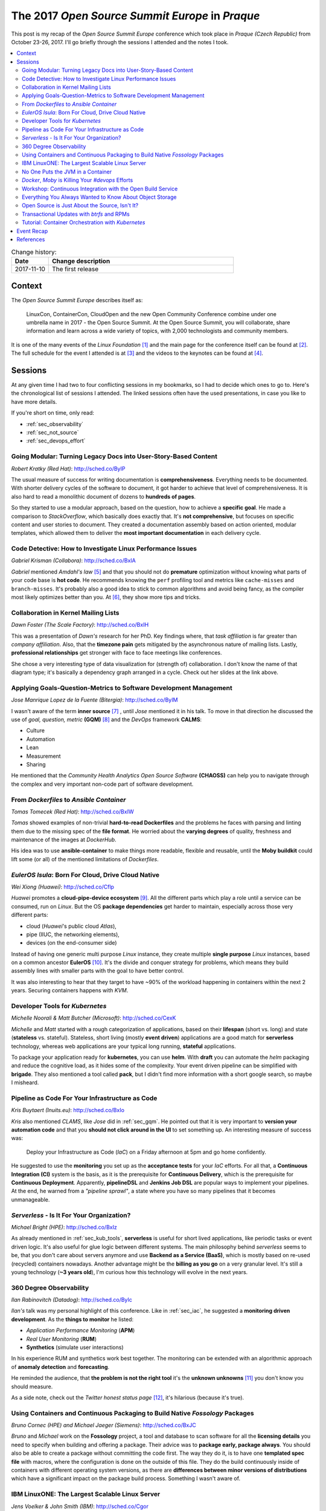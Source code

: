 
.. post:: 10 Nov, 2017
   :category: conferences
   :title: The 2017 Open Source Summit Europe in Praque

.. spelling::
   todo



================================================
The 2017 *Open Source Summit Europe* in *Praque*
================================================



This post is my recap of the *Open Source Summit Europe* conference which
took place in *Praque (Czech Republic)* from October 23-26, 2017. I'll go
briefly through the sessions I attended and the notes I took.



.. contents::
    :local:
    :backlinks: top



.. list-table:: Change history:
   :widths: 1 5
   :header-rows: 1

   * - Date
     - Change description
   * - 2017-11-10
     - The first release



Context
=======

The *Open Source Summit Europe* describes itself as:

    LinuxCon, ContainerCon, CloudOpen and the new Open Community
    Conference combine under one umbrella name in 2017 - the Open
    Source Summit. At the Open Source Summit, you will collaborate,
    share information and learn across a wide variety of topics,
    with 2,000 technologists and community members.

It is one of the many events of the *Linux Foundation* [#lfe]_
and the main page for the conference itself can be found at [#osself]_.
The full schedule for the event I attended is at [#ossesched]_ and the
videos to the keynotes can be found at [#osseyt]_.

.. image:: osse_2017_inspiration_everywhere_Vrh34Wh.JPG
   :height: 250px



Sessions
========

At any given time I had two to four conflicting sessions in my bookmarks,
so I had to decide which ones to go to. Here's the chronological list
of sessions I attended. The linked sessions often have the used presentations,
in case you like to have more details.

If you're short on time, only read:

* :ref:`sec_observability`
* :ref:`sec_not_source`
* :ref:`sec_devops_effort`



Going Modular: Turning Legacy Docs into User-Story-Based Content
----------------------------------------------------------------

*Robert Kratky (Red Hat)*: http://sched.co/ByIP

The usual measure of success for writing documentation is **comprehensiveness**.
Everything needs to be documented. With shorter delivery cycles of the software
to document, it got harder to achieve that level of comprehensiveness. It is
also hard to read a monolithic document of dozens to **hundreds of pages**.

So they started to use a modular approach, based on the question, how to
achieve a **specific goal**. He made a comparison to *StackOverflow*, which
basically does exactly that. It's **not comprehensive**, but focuses on
specific content and user stories to document. They created a documentation
assembly based on action oriented, modular templates, which allowed them to
deliver the **most important documentation** in each delivery cycle.



Code Detective: How to Investigate Linux Performance Issues
-----------------------------------------------------------

*Gabriel Krisman (Collabora)*: http://sched.co/BxIA

*Gabriel* mentioned *Amdahl's law* [#amdahl]_ and that you should not do
**premature** optimization without knowing what parts of your code base
is **hot code**. He recommends knowing the ``perf`` profiling tool and
metrics like ``cache-misses`` and ``branch-misses``. It's probably also
a good idea to stick to common algorithms and avoid being fancy, as the
compiler most likely optimizes better than you. At [#colla]_, they show
more tips and tricks.



Collaboration in Kernel Mailing Lists
-------------------------------------

*Dawn Foster (The Scale Factory)*: http://sched.co/BxIH

This was a presentation of *Dawn's* research for her PhD. Key findings where,
that *task affiliation* is far greater than *company affiliation*. Also,
that the **timezone pain** gets mitigated by the asynchronous nature of mailing
lists. Lastly, **professional relationships** get stronger with face to face
meetings like conferences.

She chose a very interesting type of data visualization for (strength of)
collaboration. I don't know the name of that diagram type; it's basically
a dependency graph arranged in a cycle. Check out her slides at the link
above.



.. _sec_gqm:

Applying Goals-Question-Metrics to Software Development Management
------------------------------------------------------------------

*Jose Manrique Lopez de la Fuente (Bitergia)*: http://sched.co/ByIM

I wasn't aware of the term **inner source** [#inner]_ , until *Jose* mentioned
it in his talk. To move in that direction he discussed the use of
*goal, question, metric* **(GQM)** [#gqm]_ and the *DevOps* framework **CALMS**:

* Culture
* Automation
* Lean
* Measurement
* Sharing

He mentioned that the *Community Health Analytics Open Source Software*
**(CHAOSS)** can help you to navigate through the complex and very important
non-code part of software development.



From *Dockerfiles* to *Ansible Container*
-----------------------------------------

*Tomas Tomecek (Red Hat)*: http://sched.co/BxIW

*Tomas* showed examples of non-trivial **hard-to-read Dockerfiles** and
the problems he faces with parsing and linting them due to the missing
spec of the **file format**. He worried about the **varying degrees** of
quality, freshness and maintenance of the images at *DockerHub*.

His idea was to use **ansible-container** to make things more
readable, flexible and reusable, until the **Moby buildkit** could lift
some (or all) of the mentioned limitations of *Dockerfiles*.



*EulerOS Isula*: Born For Cloud, Drive Cloud Native
---------------------------------------------------

*Wei Xiong (Huawei)*: http://sched.co/Cflp

*Huawei* promotes a **cloud-pipe-device ecosystem** [#cpd]_. All the different
parts which play a role until a service can be consumed, run on *Linux*.
But the OS **package dependencies** get harder to maintain, especially across
those very different parts:

* cloud (*Huawei*'s public cloud *Atlas*),
* pipe (IIUC, the networking elements),
* devices (on the end-consumer side)

Instead of having one generic multi purpose *Linux* instance, they create
multiple **single purpose** *Linux* instances, based on a common ancestor
**EulerOS** [#euler]_. It's the divide and conquer strategy for problems,
which means they build assembly lines with smaller parts with the goal to
have better control.

It was also interesting to hear that they target to have ~90% of the workload
happening in containers within the next 2 years. Securing containers happens
with *KVM*.



.. _sec_kub_tools:

Developer Tools for *Kubernetes*
--------------------------------

*Michelle Noorali & Matt Butcher (Microsoft)*: http://sched.co/CexK

*Michelle* and *Matt* started with a rough categorization of applications,
based on their **lifespan** (short vs. long) and state
(**stateless** vs. stateful). Stateless, short living (mostly **event driven**)
applications are a good match for **serverless** technology, whereas web
applications are your typical long running, **stateful** applications.

To package your application ready for **kubernetes**, you can use **helm**.
With **draft** you can automate the *helm* packaging and reduce the cognitive
load, as it hides some of the complexity. Your event driven pipeline can
be simplified with **brigade**. They also mentioned a tool called **pack**,
but I didn't find more information with a short google search, so maybe
I misheard.


.. _sec_iac:

Pipeline as Code For Your Infrastructure as Code
------------------------------------------------

*Kris Buytaert (Inuits.eu)*: http://sched.co/BxIo

*Kris* also mentioned *CLAMS*, like *Jose* did in :ref:`sec_gqm`.
He pointed out that it is very important to **version your automation code**
and that you **should not click around in the UI** to set something up.
An interesting measure of success was:

  Deploy your Infrastructure as Code (*IaC*) on a Friday afternoon
  at 5pm and go home confidently.

He suggested to use the **monitoring** you set up as the **acceptance tests**
for your *IaC* efforts. For all that, a **Continuous Integration (CI)** system
is the basis, as it is the prerequisite for **Continuous Delivery**, which is
the prerequisite for **Continuous Deployment**.
Apparently, **pipelineDSL**  and **Jenkins Job DSL** are popular ways
to implement your pipelines.
At the end, he warned from a *"pipeline sprawl"*, a state where you have so
many pipelines that it becomes unmanageable.



*Serverless* - Is It For Your Organization?
-------------------------------------------

*Michael Bright (HPE)*: http://sched.co/BxIz

As already mentioned in :ref:`sec_kub_tools`, **serverless** is useful
for short lived applications, like periodic tasks or event driven logic.
It's also useful for glue logic between different systems. The main
philosophy behind *serverless* seems to be, that you don't care about servers
anymore and use **Backend as a Service (BaaS)**, which is mostly based
on re-used (recycled) containers nowadays. Another advantage might be
the **billing as you go** on a very granular level. It's still a young
technology (**~3 years old**), I'm curious how this technology will evolve
in the next years.



.. _sec_observability:

360 Degree Observability
------------------------

*Ilan Rabinovitch (Datadog)*: http://sched.co/ByIc

*Ilan's* talk was my personal highlight of this conference. Like in
:ref:`sec_iac`, he suggested a **monitoring driven development**.
As the **things to monitor** he listed:

* *Application Performance Monitoring* (**APM**)
* *Real User Monitoring* (**RUM**)
* **Synthetics** (simulate user interactions)

In his experience RUM and synthetics work best together. The monitoring
can be extended with an algorithmic approach of **anomaly detection**
and **forecasting**.

He reminded the audience, that **the problem is not the right tool**
it's the **unknown unknowns** [#unknown]_ you don't know you should measure.

As a side note, check out the *Twitter* *honest status page* [#honest]_,
it's hilarious (because it's true).



Using Containers and Continuous Packaging to Build Native *Fossology* Packages
------------------------------------------------------------------------------

*Bruno Cornec (HPE) and Michael Jaeger (Siemens)*: http://sched.co/BxJC

*Bruno* and *Michael* work on the **Fossology** project, a tool and database
to scan software for all the **licensing details** you need to specify when
building and offering a package.
Their advice was to **package early, package always**. You should also be
able to create a package without committing the code first.
The way they do it, is to have one **templated spec file** with macros, where
the configuration is done on the outside of this file.
They do the build continuously inside of containers with different
operating system versions, as there are
**differences between minor versions of distributions** which have a
significant impact on the package build process. Something I wasn't aware of.



IBM LinuxONE: The Largest Scalable Linux Server
-----------------------------------------------

*Jens Voelker & John Smith (IBM)*: http://sched.co/Cgor

**Disclaimer:** I work in this area at *IBM*.

*Jens* and *John* presented the **LinuxOne**, an **IBM Z Mainframe**
especially for *Linux* server hosting. Mainly used by governments and
banks because of the **security** aspects, it's use case also includes
**license consolidation**. Its design fits perfectly for **huge databases**
as it can **avoid sharding**, which otherwise would result in performance
penalties.

The traditional use cases got extended in the past by making it ready for
the **(private) cloud** [#icp]_ and container based applications. For example,
**Docker Enterprise** integrated LinuxONE into its CI pipeline and is fully
supported on **IBM Z** since this month. Your **microservice meshes**
also benefit from the high bandwidth inside the machine, which results in
low latency. For even more data protection, use the
**Secure Service Containers (SSC)**.

Academics and researcher can do their first steps with the
**Open Mainframe Project** [#openz]_.



No One Puts the JVM in a Container
----------------------------------

*Joerg Schad & Johannes Unterstein (Mesosphere)*: http://sched.co/BxIl

The gist of this talk was, be very aware of what you pack into a container
and what actually happens inside the container and on the host. An example
was given with a *Java* application. Apparently, before *Java8*, the
**JRE is not aware of cgroups** and uses host resources. And the hard limit on
memory controlled by *cgroups* means, that the docker process gets killed
when it reaches a state of over-consumption. With *Java8* and later, you
can use the **flags** ``UseCGroupMemoryLimitForHeap`` and
``UnlockExperimentalVMOptions``. With this, all the *namespace* and *cgroup*
mapping on the real resources get considered.


.. _sec_devops_effort:

*Docker*, *Moby* is Killing Your `#devops` Efforts
--------------------------------------------------

*Kris Buytaert (Inuits.eu)*: http://sched.co/BxJd

It was an opinionated talk (which is good, that's why I go to conferences)
and *Kris* is obviously very passionate about **DevOps**. His main points
were, that Enterprises are afraid of (public) clouds and are in favor of
**"caged" private clouds**, where you emulate non-caged private clouds with huge
VMs (previously requested with an internal ticketing system) and run *Docker*
in it.

The actual problem, that **developers and operators don't talk to each other**
didn't get tackled, as a *Docker* container is treated now like a fancy tarball,
which gets thrown over the wall with *"works on my machine, I'm done"*.
To be precise, he didn't complain about **Docker** as a technology,
he was more worried about **how we use** this technology.



Workshop: Continuous Integration with the Open Build Service
------------------------------------------------------------

*Eduardo Navarro & Björn Geuken (SUSE Linux GmbH)*: http://sched.co/ByRq

The **open build service (OBS)** [#obs]_ can build **OS packages** for different
package managers and CPU architectures and distributions. It is based on
*kiwi* [#kiwi]_, an OS image builder. A *github* webhook integration is
available, so it should be possible to create a
**continuous integration with continuous delivery**
approach with it. A private installation of OBS is also possible.

To be honest, I didn't fully attend this workshop, as it conflicted with
another session I wanted to see, so I missed probably some information.
It sounded very promising though.



Everything You Always Wanted to Know About Object Storage
---------------------------------------------------------

*Erit Wasserman (Red Hat)*: http://sched.co/CnWI

The fun fact first, *Erit* let us know that *Ceph* got its name from
*Cephalopods* [#ceph]_ (squids, octopuses and suchlike). The high-level
differences between the common ways to store data are:

* **block storage** has no metadata but is fast
* **file system** has hierarchy and metadata and in-place writes
* **object storage** has flat namespace; objects are immutable

At least that's what I noted down, I was never a storage guy.
As the objects are immutable, each version of an object is a new object,
which means you need a retention policy to deal with the needed disk space.

Apparently, **Ceph** offers block, file and object storage and uses
**rados** as the underlying distributed object storage, while
**radosgw** lifts some limits of *rados* (I didn't get the details which
limits). As the single objects can be big, you need a way to be resilient
against network issues, so it divides single large objects into smaller ones
and does a **multipart upload**.



.. _sec_not_source:

Open Source is Just About the Source, Isn't It?
-----------------------------------------------

*Isabel Drost-Fromm (Europace AG)*: http://sched.co/ByIo

*Isabel* talked about everything development related but the code, which is
great, as *"the messy problems are people problems"* and I have to agree.
The source code is only a small part of the project and the **community** is at
least as important as the code. She made excellent points about the
**different ways of communication**, trademarking, licensing, change management,
FAQs, work delegation and much more. Finding ways for newbies to replicate
correct behavior is important too. A lot to think about when you start
your next open source project.



Transactional Updates with *btrfs* and RPMs
-------------------------------------------

*Thorsten Kukuk (SUSE)*: http://sched.co/BxK2

*Thorsten* did a proof of concept with *btrfs*, a copy on write general
purpose filesystem to enable **transactional operating system updates** without
reboots. He uses the **btrfs subvolumes** (not to be confused with LVM volumes)
and their **snapshot** capability to achieve this. Unfortunately I didn't get
all the details, but having to never reboot again after an update sounds
like operators would love it.



Tutorial: Container Orchestration with *Kubernetes*
---------------------------------------------------

*Michael Steinfurth (B1 Systems GmbH)*: http://sched.co/ByRs

This session showed how **kubernetes** uses *etcd* for saving data.
You can run *etcd* on *kubernetes* itself or as dedicated servers
and you need at least **3 etcd nodes** to have a **quorum**.
The *etcd* clients have to advertise themselves to the peers.
*Michael* used **flanneld** for networking overlay and stored the
network configuration in *etcd* and the whole **etcd cluster** is then
aware of this new value. For all that, you can use **kubectl**,
a configuration tool and cluster CLI.



Event Recap
===========

It was a very good event; the quality of the sessions ans speakers was
excellent. Everything was well organized. The evening event on Wednesday
took place in the *Municipal House*, a gorgeous building (see image below).
I'm looking forward to the next event, October 22 - 24, 2018 in Edinburgh,
Scotland.

.. image:: municipal_house_praque_SXY5xEK.JPG
   :height: 250px



References
==========

.. [#lfe] http://events.linuxfoundation.org/

.. [#osself] http://events.linuxfoundation.org/events/open-source-summit-europe

.. [#ossesched] https://osseu17.sched.com/

.. [#osseyt] https://www.youtube.com/playlist?list=PLbzoR-pLrL6pISWAq-1cXP4_UZAyRtesk

.. [#amdahl] https://en.wikipedia.org/wiki/Amdahl%27s_law

.. [#colla] https://www.collabora.com/news-and-blog.html?blogs

.. [#inner] https://en.wikipedia.org/wiki/Inner_source

.. [#gqm] https://en.wikipedia.org/wiki/GQM

.. [#cpd] http://www1.huawei.com/en/static/HW-104296.pdf

.. [#euler] http://developer.huawei.com/ict/en/site-euleros/euleros-introduction

.. [#unknown] https://en.wikipedia.org/wiki/There_are_known_knowns

.. [#honest] https://twitter.com/honest_update

.. [#icp] https://www.ibm.com/cloud-computing/products/ibm-cloud-private/

.. [#openz] https://www.openmainframeproject.org/

.. [#obs] http://openbuildservice.org/

.. [#kiwi] https://github.com/openSUSE/kiwi

.. [#ceph] https://en.wikipedia.org/wiki/Cephalopod
